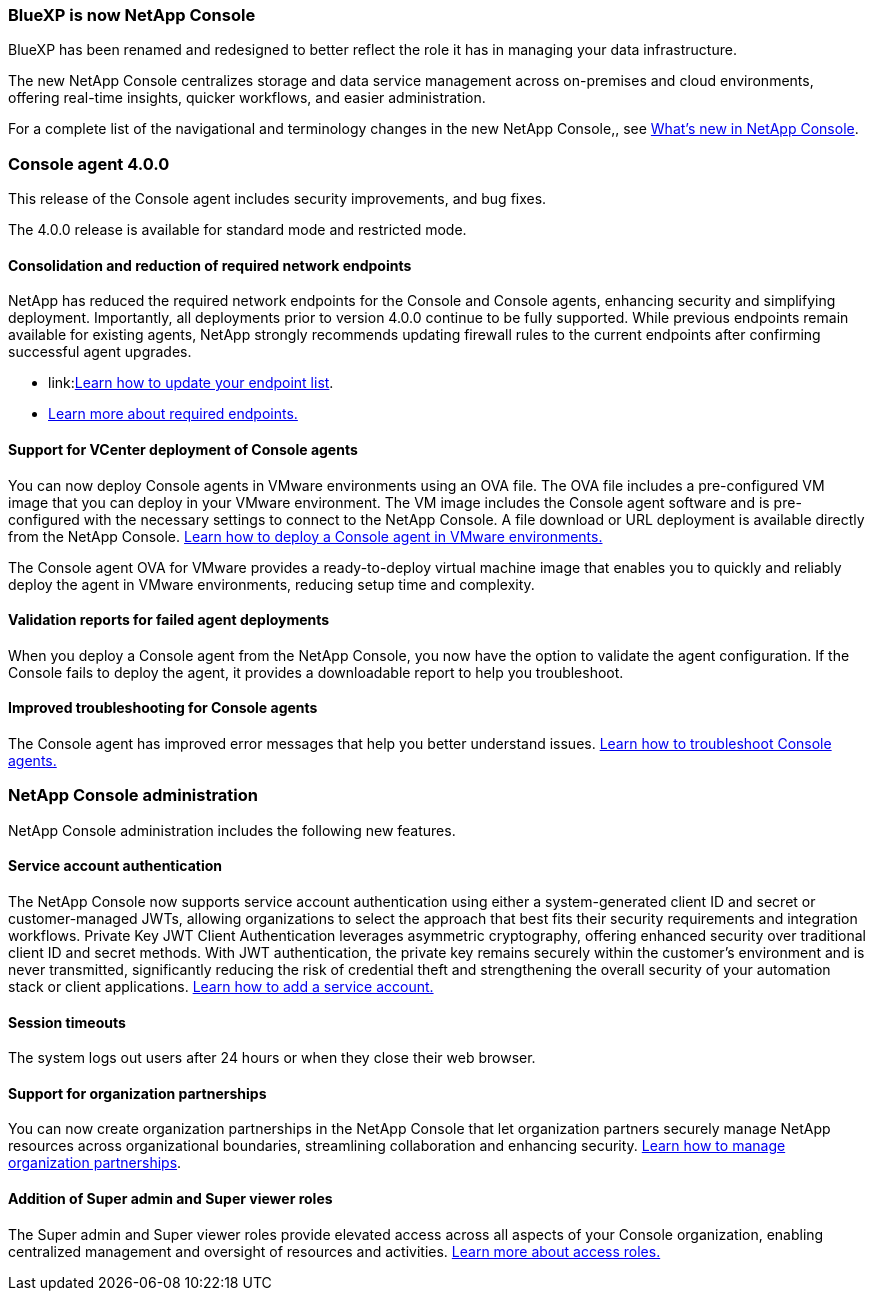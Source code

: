 


=== BlueXP is now NetApp Console

BlueXP has been renamed and redesigned to better reflect the role it has in managing your data infrastructure.  

The new NetApp Console centralizes storage and data service management across on-premises and cloud environments, offering real-time insights, quicker workflows, and easier administration. 

For a complete list of the navigational and terminology changes in the new NetApp Console,, see link:https://docs.netapp.com/us-en/bluexp-setup-admin/whats-new.html#console-intro[What's new in NetApp Console].

=== Console agent 4.0.0

This release of the Console agent includes security improvements, and bug fixes.

The 4.0.0 release is available for standard mode and restricted mode.

==== Consolidation and reduction of required network endpoints
NetApp has reduced the required network endpoints for the Console and Console agents, enhancing security and simplifying deployment. Importantly, all deployments prior to version 4.0.0 continue to be fully supported. While previous endpoints remain available for existing agents, NetApp strongly recommends updating firewall rules to the current endpoints after confirming successful agent upgrades.

* link:link:https://docs.netapp.com/us-en/console-setup-admin/reference-networking-saas-console-previous.html#update-endpoint-list[Learn how to update your endpoint list].
* link:https://docs.netapp.com/us-en/console-setup-admin/reference-networking-saas-console.html[Learn more about required endpoints.]

==== Support for VCenter deployment of Console agents
You can now deploy Console agents in VMware environments using an OVA file. The OVA file includes a pre-configured VM image that you can deploy in your VMware environment. The VM image includes the Console agent software and is pre-configured with the necessary settings to connect to the NetApp Console. A file download or URL deployment is available directly from the NetApp Console. link:https://docs.netapp.com/us-en/console-setup-admin/task-install-agent-on-prem-ova.html[Learn how to deploy a Console agent in VMware environments.]

The Console agent OVA for VMware provides a ready-to-deploy virtual machine image that enables you to quickly and reliably deploy the agent in VMware environments, reducing setup time and complexity. 

==== Validation reports for failed agent deployments
When you deploy a Console agent from the NetApp Console, you now have the option to validate the agent configuration. If the Console fails to deploy the agent, it provides a downloadable report to help you troubleshoot. 

==== Improved troubleshooting for Console agents
The Console agent has improved error messages that help you better understand issues. link:https://docs.netapp.com/us-en/console-setup-admin/task-troubleshoot-connector.html[Learn how to troubleshoot Console agents.]

=== NetApp Console administration

NetApp Console administration includes the following new features.


==== Service account authentication

The NetApp Console now supports service account authentication using either a system-generated client ID and secret or customer-managed JWTs, allowing organizations to select the approach that best fits their security requirements and integration workflows. Private Key JWT Client Authentication leverages asymmetric cryptography, offering enhanced security over traditional client ID and secret methods. With JWT authentication, the private key remains securely within the customer’s environment and is never transmitted, significantly reducing the risk of credential theft and strengthening the overall security of your automation stack or client applications. link:https://docs.netapp.com/us-en/console-setup-admin/task-iam-manage-members-permissions.html#service-account[Learn how to add a service account.]

==== Session timeouts

The system logs out users after 24 hours or when they close their web browser.


==== Support for organization partnerships

You can now create organization partnerships in the NetApp Console that let organization partners securely manage NetApp resources across organizational boundaries, streamlining collaboration and enhancing security. link:https://docs.netapp.com/us-en/console-setup-admin/task-partnerships-create.html[Learn how to manage organization partnerships].

==== Addition of Super admin and Super viewer roles
The Super admin and Super viewer roles provide elevated access across all aspects of your Console organization, enabling centralized management and oversight of resources and activities. link:https://docs.netapp.com/us-en/console-setup-admin/reference-iam-predefined-roles.html[Learn more about access roles.]



















